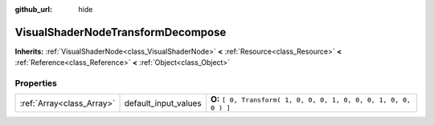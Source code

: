 :github_url: hide

.. Generated automatically by doc/tools/makerst.py in Godot's source tree.
.. DO NOT EDIT THIS FILE, but the VisualShaderNodeTransformDecompose.xml source instead.
.. The source is found in doc/classes or modules/<name>/doc_classes.

.. _class_VisualShaderNodeTransformDecompose:

VisualShaderNodeTransformDecompose
==================================

**Inherits:** :ref:`VisualShaderNode<class_VisualShaderNode>` **<** :ref:`Resource<class_Resource>` **<** :ref:`Reference<class_Reference>` **<** :ref:`Object<class_Object>`



Properties
----------

+---------------------------+----------------------+-------------------------------------------------------------------+
| :ref:`Array<class_Array>` | default_input_values | **O:** ``[ 0, Transform( 1, 0, 0, 0, 1, 0, 0, 0, 1, 0, 0, 0 ) ]`` |
+---------------------------+----------------------+-------------------------------------------------------------------+

